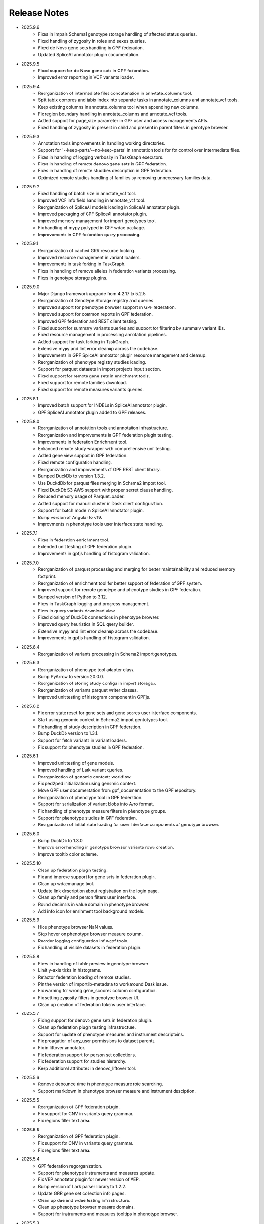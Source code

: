 Release Notes
=============


* 2025.9.6
    * Fixes in Impala Schema1 genotype storage handling of affected status
      queries.
    * Fixed handling of zygosity in roles and sexes queries.
    * Fixed de Novo gene sets handling in GPF federation.
    * Updated SpliceAI annotator plugin documentation.


* 2025.9.5
    * Fixed support for de Novo gene sets in GPF federation.
    * Improved error reporting in VCF variants loader.


* 2025.9.4
    * Reorganization of intermediate files concatenation in annotate_columns
      tool.
    * Split tabix compres and tabix index into separate tasks in
      annotate_columns and annotate_vcf tools.
    * Keep existing columns in annotate_columns tool when appending new
      columns.
    * Fix region boundary handling in annotate_columns and annotate_vcf tools.
    * Added support for page_size parameter in GPF user and access managements
      APIs.
    * Fixed handling of zygosity in present in child and present in parent
      filters in genotype browser.



* 2025.9.3
    * Annotation tools improvements in handling working directories.
    * Support for '--keep-parts/--no-keep-parts' in annotation tools for
      for control over intermediate files.
    * Fixes in handling of logging verbosity in TaskGraph executors.
    * Fixes in handling of remote denovo gene sets in GPF federation.
    * Fixes in handling of remote studdies description in GPF federation.
    * Optimized remote studies handling of families by removing unnecessary
      families data.


* 2025.9.2
    * Fixed handling of batch size in annotate_vcf tool.
    * Improved VCF info field handling in annotate_vcf tool.
    * Reorganization of SpliceAI models loading in SpliceAI annotator plugin.
    * Improved packaging of GPF SpliceAI annotator plugin.
    * Improved memory management for import genotypes tool.
    * Fix handling of mypy py.typed in GPF wdae package.
    * Improvements in GPF federation query processing.


* 2025.9.1
    * Reorganization of cached GRR resource locking.
    * Improved resource management in variant loaders.
    * Improvements in task forking in TaskGraph.
    * Fixes in handling of remove alleles in federation variants processing.
    * Fixes in genotype storage plugins.


* 2025.9.0
    * Major Django framework upgrade from 4.2.17 to 5.2.5
    * Reorganization of Genotype Storage registry and queries.
    * Improved support for phenotype browser support in GPF federation.
    * Improved support for common reports in GPF federation.
    * Improved GPF federation and REST client testing.
    * Fixed support for summary variants queries and support for filtering by
      summary variant IDs.
    * Fixed resource management in processing annotation pipelines.
    * Added support for task forking in TaskGraph.
    * Extensive mypy and lint error cleanup across the codebase.
    * Improvements in GPF SpliceAI annotator plugin resource management and
      cleanup.
    * Reorganization of phenotype registry studies loading.
    * Support for parquet datasets in import projects input section.
    * Fixed support for remote gene sets in enrichment tools.
    * Fixed support for remote families download.
    * Fixed support for remote measures variants queries.


* 2025.8.1
    * Improved batch support for INDELs in SpliceAI annotator plugin.
    * GPF SpliceAI annotator plugin added to GPF releases.

* 2025.8.0
    * Reorganization of annotation tools and annotation infrastructure.
    * Reorganization and improvements in GPF federation plugin testing.
    * Improvements in federation Enrichment tool.
    * Enhanced remote study wrapper with comprehensive unit testing.
    * Added gene view support in GPF federation.
    * Fixed remote configuration handling.
    * Reorganization and improvements of GPF REST client library.
    * Bumped DuckDb to version 1.3.2.
    * Use DuckdDb for parquet files merging in Schema2 import tool.
    * Fixed DuckDb S3 AWS support with proper secret clause handling.
    * Reduced memory usage of ParquetLoader.
    * Added support for manual cluster in Dask client configuration.
    * Support for batch mode in SpliceAI annotator plugin.
    * Bump version of Angular to v19.
    * Improvments in phenotype tools user interface state handling.


* 2025.7.1
    * Fixes in federation enrichment tool.
    * Extended unit testing of GPF federation plugin.
    * Improvements in gpfjs handling of histogram validation.

* 2025.7.0
    * Reorganization of parquet processing and merging for better
      maintainability and reduced memory footprint.
    * Reorganization of enrichment tool for better support of federation of GPF
      system.
    * Improved support for remote genotype and phenotype studies in GPF
      federation.
    * Bumped version of Python to 3.12.
    * Fixes in TaskGraph logging and progress management.
    * Fixes in query variants download view.
    * Fixed closing of DuckDb connections in phenotype browser.
    * Improved query heuristics in SQL query builder.
    * Extensive mypy and lint error cleanup across the codebase.
    * Improvements in gpfjs handling of histogram validation.


* 2025.6.4
    * Reorganization of variants processing in Schema2 import genotypes.

* 2025.6.3
    * Reorganization of phenotype tool adapter class.
    * Bump PyArrow to version 20.0.0.
    * Reorganization of storing study configs in import storages.
    * Reorganization of variants parquet writer classes.
    * Improved unit testing of histogram component in GPFjs.

* 2025.6.2
    * Fix error state reset for gene sets and gene scores user interface
      components.
    * Start using genomic context in Schema2 import gentotypes tool.
    * Fix handling of study description in GPF federation.
    * Bump DuckDb version to 1.3.1.
    * Support for fetch variants in variant loaders.
    * Fix support for phenotype studies in GPF federation.

* 2025.6.1
    * Improved unit testing of gene models.
    * Improved handling of Lark variant queries.
    * Reorganization of genomic contexts workflow.
    * Fix ped2ped initialization using genomic context.
    * Move GPF user documentation from gpf_documentation to the GPF repository.
    * Reorganization of phenotype tool in GPF federation.
    * Support for serialization of variant blobs into Avro format.
    * Fix handling of phenotype measure filters in phenotype groups.
    * Support for phenotype studies in GPF federation.
    * Reorganization of initial state loading for user interface components
      of genotype browser.

* 2025.6.0
    * Bump DuckDb to 1.3.0
    * Improve error handling in genotype browser variants rows creation.
    * Improve tooltip color scheme.

* 2025.5.10
    * Clean up federation plugin testing.
    * Fix and improve support for gene sets in federation plugin.
    * Clean up wdaemanage tool.
    * Update link description about registration on the login page.
    * Clean up family and person filters user interface.
    * Round decimals in value domain in phenotype browser.
    * Add info icon for enrihment tool background models.

* 2025.5.9
    * Hide phenotype browser NaN values.
    * Stop hover on phenotype browser measure column.
    * Reorder logging configuration inf wgpf tools.
    * Fix handling of visible datasets in federation plugin.


* 2025.5.8
    * Fixes in handling of table preview in genotype browser.
    * Limit y-axis ticks in histograms.
    * Refactor federation loading of remote studies.
    * Pin the version of importlib-metadata to workaround Dask issue.
    * Fix warning for wrong gene_scoores column configuration.
    * Fix setting zygosity filters in genotype browser UI.
    * Clean up creation of federation tokens user interface.

* 2025.5.7
    * Fixing support for denovo gene sets in federation plugin.
    * Clean up federation plugin testing infrastructure.
    * Support for update of phenotype measures and instrument descriptoins.
    * Fix proagation of any_user permissions to dataset parents.
    * Fix in liftover annotator.
    * Fix federation support for person set collections.
    * Fix federation support for studies hierarchy.
    * Keep additional attributes in denovo_liftover tool.

* 2025.5.6
    * Remove debounce time in phenotype measure role searching.
    * Support markdown in phenotype browser measure and instrument desciption.

* 2025.5.5
    * Reorganization of GPF federation plugin.
    * Fix support for CNV in variants query grammar.
    * Fix regions filter text area.


* 2025.5.5
    * Reorganization of GPF federation plugin.
    * Fix support for CNV in variants query grammar.
    * Fix regions filter text area.

* 2025.5.4
    * GPF federation regorganization.
    * Support for phenotype instruments and measures update.
    * Fix VEP annotator plugin for newer version of VEP.
    * Bump version of Lark parser library to 1.2.2.
    * Update GRR gene set collection info pages.
    * Clean up dae and wdae testing infrastructure.
    * Clean up phenotype browser measure domains.
    * Support for instruments and measures tooltips in phenotype browser.

* 2025.5.3
    * Fix handling of phenotype measures error state in GPFjs.
    * Update GPF federation plugin.
    * Reorganization of GPF instance adjustements tool.

* 2025.5.2
    * Fix rebuilding of phenotype browser cache in wgpf tool.
    * Clean up common reports logging.
    * Adjust default working directory for genotype import tool.
    * Allow editing of home page description when permissions are disabled.
    * Fix Y-axys ticks in histograms.
    * Fix validation of gene symbols in genes component.
    * Support for automatic table preview in genotype browser.

* 2025.5.1
    * Fix support for queries by role.
    * Allow missing work directory in phenotype data import project.
    * Support for instrument description in phenotype data import project.
    * Remove study phenotype from default study configuration.
    * Fixes in gene symbols validation.
    * Fixes in histograms y-axis labels.

* 2025.5.0
    * Fix support for default configuration of denovo gene sets.
    * Clean up CLI tool for generation of denovo gene sets.
    * Invoke the CLI tool for generation of denovo gene sets from the
      wgpf tool.
    * Fixes in GPF federation plugin.
    * Fixes in gene symbols validation.

* 2025.4.10
    * Fix grr_cache_repo tool to use embedded annotation configuration.
    * Improve performance of re-annotation tool checks for reannotation.


* 2025.4.9
    * Fix CNV variants frequency filtering.
    * Support for default commont report configuration for phenotype data.
    * Support for default study configuration with download columns from
      annotation.
    * Fix default configuration of phenotype measure filters.
    * Clean up phenotype browser cache build tool invocation in wgpf tool.
    * Fix default configuration of enrichment tool.
    * Add link to registration info into login page.
    * Fix keybindings in phenotype measrues filters.
    * Fix phenotype measures description popup dialog.

* 2025.4.8
    * Fix default CNV study configuration generated at import in DuckDb
      genotype storage.
    * Auto-scroll to table preview in the genotype browser when results
      are loaded.
    * Fix tool selection bug when navigating from Gene Profiles to
      Gene Browser.
    * Enhance separation of internal and external links in Gene Profiles single
      view.
    * Reset zygosity filters when switching between datasets.

* 2025.4.7
    * Fix phenotype browser cache regeneration in wgpf tools.

* 2025.4.6
    * Fix heuristics for Y log scale in histograms.
    * Fix roles queries in legacy genotype storages.
    * Support for filters by zygosity in sexes in DuckDb genotype storage.
    * Change default columns in DenovoLoader format.
    * Add timeout argument to the GPF REST client query variants method.
    * Fix de Novo icon in dataset dropdown and hierarchy.
    * Fix loading pheno measure filters from UI state.


* 2025.4.5
    * Enable pheno measure filters by default when a genotype study has
      phenotype data.
    * Genotype data groups should deduce has_denovo and has_transmitted flags
      from children.
    * Enable pheno tool by default when a genotype study has phenotype data and
      de novo variants.
    * Support for filters by zygosity in roles in DuckDb genotype storage.
    * Adjust default study configuration to make GSG fluent.
    * Fix pheno measure filters user interface.
    * Reorganize genotype browser filters ordering.
    * Support for filters by zygosity in Present in Child and Present in
      Parent in genotype browser.
    * Fix histograms bars with zero height.
    * Support pheno measure description in pheno measure filters.


* 2025.4.4
    * Support for queries by zygosity in roles in DuckDb genotype storage.
    * Support for inlining annotation in GPF instance configuration.
    * Adjust import genotypes CLI tool default working directory.
    * Adjust import phenotypes CLI tool default working directory.
    * Support for automatic re-annotation in wgpf CLI tool.
    * Fix pedigree loading in phenotype studies.
    * Fix phenotype studies pedigree downloads.
    * Update default genotype data configuration.

* 2025.4.3
    * Bug fix in handling of permissions on phenotype data.

* 2025.4.2
    * Fix command line tool for generation of dataset statistics.
    * Fix phenotype data families data to load family tags.
    * Fix queryies by family tags in Apache Impala Schema1 genotype storage.
    * Support for queries by zygosity in statuses in DuckdDb genotype storage.
    * Fix in liftover annotator.

* 2025.4.1
    * Consistent CLI interface and implementation for all annotation.
    * Support for common reports in phenotype data groups.
    * Reorganization of datasets hierarchy user interface.
    * Switch to using DuckDb genotype storage for default internal storage.
    * Reorganization of GPF rest client tokens.
    * Genotype storage support for query by family tags.
    * Fix support for INDELs in SpliceAI annotator plugin.
    * Support for more attributes and aggregation of attributes in SpliceAI
      annotator plugin.


* 2025.4.0
    * Fix values domain ordering in phenotype data import.
    * Fix GRR histogram labels on X-axis in case of X log scale.
    * Initial implementation of SpliceAI annotator plugion.
    * Support for validation in gene symbols edit box in genotype browser.
    * Fix visual bug in Safari browser in gene profiles single view.


* 2025.3.7
    * Fix present in parent default values in phenotype tool.
    * Bump dependencies versions.
    * Clean up testing of GRR HTTP protocol support.

* 2025.3.6
    * Fix present in parent default values.
    * Support for getting roles from phenotype data groups.
    * Fix VEP annotator plugin attributes types.

* 2025.3.5
    * Fix gene profiles search for gene symbols.
    * Clean up VEP annotator plugin documentation support.
    * Fix VEP annotator plugin open method.
    * Support for configutation of histograms in phenotype data import.
    * Support heuristics for log scale Y axis in histograms.
    * Fix sorting of gene consequences in VEP annotator plugin.
    * Fix handling of genome prefix in regions filter block.

* 2025.3.4
    * Clean up handling of genome prefix.


* 2025.3.3
    * Fixes in VEP annotator plugin.
    * Updates in CNV collection annotator.
    * Fixes in handling of .gz files in annotate columns tool.

* 2025.3.2
    * Extend support for genomic context in all annotation tools.
    * Fixes in GPF REST client library.
    * Support for phenotype measures filtering by role.
    * Support for batch annotation in import tools.
    * Fix GTF parsing and serialization.
    * Clean up enrichment tool configuration.
    * Fix handling of categorical histograms labels.
    * Fix transmitted rare variants filter.
    * Improvements in categorical histograms user interface.
    * Update phenotype family and person filters to include roles.

* 2025.3.1
    * Fix permissions for any_user group with annonymous user.
    * Fix in handling of empty lines in VEP annotator plugin.
    * Fix GRR histograms modals.
    * Fix VEP annotator plugin handling of unknown attributes.
    * Clean up GRR manage tool support for single region tasks.
    * Add VEP annotator plugion tool for cache download.
    * Fix VEP annotator plugin writing to context.
    * Fix handling of whitespaces in dataset description.
    * Improvement in handling of labels in categorical histograms.
    * Fix categorical histograms handling of order in categorical histograms.


* 2025.3.0
    * Fix datasets hierarchy with hidden datasets.
    * Fix ordering of studies in genotype data groups.
    * Support for label rotation in categorical histograms.
    * Expand gene set collection GRR info page.
    * Fix support for phenotype person and family filters in genotype browser.

* 2025.2.2
    * Fix phenotype group hierarchy construction.
    * Fix access rights for datasets hierarchy requests.
    * Fix genomic scores header width.
    * Update person filter styles.

* 2025.2.1
    * Support VEP annotator plugin using VEP Docker container.
    * Support for phenotype mearures filtering using value and histogram types.
    * Support for description in phenotype studies.

* 2025.2.0
    * Update gene profiles configuration.
    * Introduction of phenotype storage and phenotype storage registry
    * Support phenotype data into datasets hierarchy
    * Update and fix CNV collection statistics
    * Improvements in phenotype data import and phenotype browser cache
    * Initial support for VCF serialization of full variants iterator from
      variant loaders
    * Support for phenotype data common reports
    * Support for full pedigree information in phenotype data import
    * Adjust wgpf tool to support phenotype data stides and groups
    * Support for categorical histograms label rotation
    * Fix for phenotype data group merge instruments function
    * Support for categorical genomic scores in the UI
    * Support for multiple views for categorical histograms UI
    * Support for label rotation in categorical histograms UI


* 2025.1.4
    * Fix deserialization of variant attributes.

* 2025.1.3
    * Clean up phenotype browser cache build tool.
    * Fix support for categorical genomic scores queries.
    * Deprecation of `import_tools` and introduction of `genotypes_import`.
    * Deprecation of `import_tools_pheno` and introduction
      of `phenotypes_import`.
    * Fix support for categorical histograms for genomic scores.

* 2025.1.2
    * Fix wgpf tool.

* 2025.1.1
    * Fix queries by present in child and present in parent.

* 2025.1.0
    * Update the model for saving queries.
    * Gene Browser performance optimization.
    * Added support for downloading Phenotype Tool report image.
    * Fix OAuth2 login request to use the proper encoding.
    * Fix OAuth2 authentication.
    * Bump version of Angular to v18.
    * Fix gene profiles single view back navigation for gene not found.
    * Support for categorical histograms in genomic scores user interface.
    * Improved unit tests coverage for GPFjs.
    * Bump versions of ECMAScript and TypeScript.
    * Extention of GPF REST client to support more REST API endpoints.
    * Switch to using DuckDb for gene profiles.
    * Fix handling of internal annotation attributes in annotate_vcf.
    * NormalizeAlleleAnnotator to support discovery of the reference genome
      if not specified in the annotation pipeline.
    * Change the VEP annotator plugin to use VEP in offline mode.
    * Reorganization of genomic scores resources hierarchy.
    * Reorganization of genomic scores annotators hierarchy.
    * Fix gene regions heuristics.
    * Performance improvements in VCF variant loader.
    * Support for no region split in grr_manage.
    * Implementation of GPF instance re-annotation tool.
    * Reorganization of handling of pedigrees.
    * Added index file in GRR statistics folders.
    * Fixes in family roles builder class.
    * Switch to using Pyright in GPF builds.
    * Split of the phenotype data import into separate tools.
    * Support for phenotype data import project.
    * Performance improvements in import of VCF studies in Schema2.
    * Fix calcuation of variant types in VCFAllele annotatable.
    * Clean up of GPF unit tests.
    * Reduction of memory footprint in Schema2 parquet writer.
    * Reduction of memory footprint for import tools.
    * Fix default `fill-in-mode` for VCF variant loader.
    * Refactor phenotype import measure classification.
    * Refactor tools for building phenotype browser cache.
    * Refactor phenotype data registry.
    * Bump GPF dependencies versions.
    * Switch CNV collection to use genomic scores base class.
    * Fix query variants for studies without variants.
    * Support queries by affected status in Schema2 genotype storages.
    * Support for queries by categorical genomic scores.

* 2024.12.2
    * Fix the GTF gene models parser.
    * Change the fetch_region method signature for genomic scores.
    * Fix for usage of .CONTENTS file in GRR.

* 2024.12.1
    * Fix support for GRR contents file in YAML format

* 2024.12.0
    * Restore gene scores partitions REST API
    * Clean up WDAE unit tests
    * The cnv_collection does not crash on an unknown chromosome
    * Added get_region_scores to PostionScore interface
    * Change `fetch_region` method signature for `AlleleScore`
    * Switch to using JSON format for GRR contents file
    * Reorganization of GeneSetAnnotator to support multiple gene sets
    * Fis support for downloading phenotype tool report image
    * Restore usage of gene scores partitions

* 2024.11.3
    * Fix annoate_columns to create a correct tabix index
    * Fix SimpleEffectAnnotator to produce a link to the GPF documentation
    * Adjust formatting of float numbers in annotate_columns and annotate_vcf
      tools
    * Fix gene set annotator to include attributes in the annotation schema
    * Fix gene score annotator documentation to include aggregator
    * Add support for read-only filesystem GRR
    * Add support for liftover annotator to use source and target genomes from
      liftover chain genomic resource labels
    * Annonymous users can access limited functionality of phenotype tools
    * Add support for effect annotator to use reference genome from genomic
      resource labels, annotation pipeline preamble, and genomic context
    * Fix types produced in annotation pipeline documentation
    * Fix dataset hierarchy permissions
    * Support for wildcards in annotation pipeline resource_id annotator's
      attributes
    * Fix in region splitting in annotation and reannotation tools -
      annotate_columns, annotate_vcf and annotate_schema2_parquet
    * Support for categorical histograms in gene scores user interface
    * Support for consistency checks in genomic scores fetch_region method
    * Minor optimizations in the genomic position table
    * Fix an infinite loop in the liftover annotator
    * Minor improvements in DuckDb genotype storage
    * Support for downloading phenotype tool report image
    * Fix in the error handling for family filters in the genotype browser


* 2024.11.2
    * Fix pheno import type inference issues
    * Improvments in phenotype data import unit testing
    * Improvements in enrichment REST API unit testing
    * Fix handling of `any_user` access rights in dataset hierarchy
    * Fix query cancelation in gene browser

* 2024.11.1
    * Fix pheno import type inference issues
    * Improvments in phenotype data import testing
    * Construct gene sets download ling on the frontend
    * Fix handling of frequency filters in DuckDb genotype storage
    * Bump version DuckDb to 1.1.3
    * Implementation of full re-annotation of schema2 parquet datasets
    * Factory functions for bulding genomic resources from resource ID
    * Fix query cancelation in genotype browser
    * Improvement in handling pedigrees in dataset statistics without
      access rights

* 2024.11.0
    * Pure python implementation of type inference for phenotype measures
    * Phenotype data import refactored
    * Support for storing gene models in GTF format
    * Support for storing gene and genomic scores histograms in JSON format
    * Fix de Novo gene sets user interface
    * Fix hanling of families and persons IDs in save/share query

* 2024.10.6
    * Bug fix in handling genomic scores with chromosome remapping
    * Workaround for pysam handling of HLA contigs regions
    * Bug fix for handling dataset description without children

* 2024.10.5
    * GPF federation refactoring to create a separate conda
      package *gpf_federation*
    * Update de Novo gene sets REST API
    * Support for restricted access of GPF tools without explicit access rights
    * Improvement and fixes in Schema2 parquet datasets re-annotation
    * Bump DuckDb version to 1.1.2
    * Support for DuckDb S3 genotype storage
    * Fix missing gene profiles state in GPFjs

* 2024.10.4
    * Refactor and fixes in support of person set collection queries

* 2024.10.3
    * Remove an exception logger from phenotype measures download in
      phenotype browser

* 2024.10.2
    * Clean up user edit code from GPFjs

* 2024.10.1
    * Bump Angular version to 17
    * Bump DuckDb version to 1.1.1
    * Fix Impala genotype storage bugs
    * Clean up dataset statistics unit tests

* 2024.10.0
    * Bump Angular version to 16
    * Clean up of GPFjs code
    * Fix annotatoion pipeline documentation links to genomic resources
    * Support for full VEP annotation in VEP annotator plugin
    * Reorganization of de Novo gene sets API

* 2024.9.3
    * Fix phenotype measures download in phenotype browser
    * Fix searches for datasets in management user interface
    * Fix datasets permissions REST API

* 2024.9.2
    * Support search for datasets in management user interface
    * Fix denovo report generation
    * Remove duplicated large and small value labes in genomic scores
      histograms help modals
    * Fix bigWig genomic position table fetch method
    * Fix inmemory genomic position table handling of zero based scores
    * Fix handling of displayed_values_percent in categorical histograms

* 2024.9.1
    * Fix default number of bins in genomic scores histograms
    * Support case insensitive search in phenotype browser
    * Update links to annotators documentation in annotation pipeline
      documentation
    * Add missing files method in gene sets genomic resource implementation
    * Fix handling of ultra rare heuristics in DuckDb genotype storage queries
    * Clean up and imporements in wdae unit testing
    * Fix hanlding of zero based scores in inmemory genomic position table
    * Fix phenotype browser table sorting buttons state
    * Refactor and clean up of GPFjs internal state handling and transition
      to ngrx

* 2024.9.0
    * Performance improvements in annotation with bigWig scores resources
    * Bug fixing in wdae datasets API hierarchy
    * Phenotype data import type inference improvements
    * GPF validation runner error reporting improvements
    * BigWig genomic resources buffering Improvments
    * Phenotype data import of browser data improvements
    * Phenotype browser table improvements
    * Support for integer region bins in schema2 genotype storages
    * Schema2 Parquet loader fixes in hadling of regions
    * DuckDb genotype storage reorganization
    * Support for DuckDb genotype storage over S3
    * Separate GPF federation into a package ``gpf_federation``
    * Revisit histogram configuration and support for user defined plot
      functions
    * Improvements in ``gpf_wdae`` unit testing

* 2024.8.2
    * Improvement of SQL query builder for family and summary variants in
      DuckDb genotype storage
    * Fix packaging of external VEP annotator plugin
    * Support for serialisation of  additional attributes of family variants
    * Fix support for log-scale Y axis in categorical histograms
    * Fix loading of gene profiles search term from gene profiles state
* 2024.8.1
    * Fix caching of genotype data groups descriptions
    * Genomic position table optimization for bigWig resources
* 2024.8.0
    * Fix for pheno data import on clusters
    * Fix genomic scores histograms large and small value labels
    * Change genomic scores configuration to support `column_name` and
      `column_index`
    * Fix support for genomic scores with `zero_based` genomic position table
* 2024.7.8
    * Fix handling of bigWig resources with chromosome mapping in `grr_manage`

* 2024.7.7
    * Added unit tests for external VEP annotator plugin
    * Fix collection of study parents in `gpf_wdae`
    * Fix bigWig genomic position table fetch method
    * Fix annotation pipeline preamble
    * Fix gene browser input field behavior in GPFjs
    * Fix query cancelation on destroy of component in GPFjs

* 2024.7.6
    * Added web caching for GPF instance home and about pages
    * Fix handling of permissions for `any_user`` group in `gpf_wdae`
    * Fix gene profiles single gene search from home page
    * Clean up old dataset description cache in GPFjs
    * Fix search query cancelation in phenotype browser
    * Fix handling of description for annonymous users in GPFjs
    * Fix in dataset selector dropdown in GPFjs

* 2024.7.5
    * Performance improvements in calculation of access rights for datasets
    * Fixes in datasets routing in GPFjs
    * Added UI for resetting gene profiles state

* 2024.7.4
    * Fixes in pheno measures dropdown selector for genotype browser and pheno
      tool


* 2024.7.3
    * Bump versions of django dependencies
    * Fix handling of phenotype data groups
    * Fix sorting of pheno browser table
    * Gene profiles user interface state store in user profile
    * Improvement in enrichment tool results display
    * Fixes in `gpf_validation_runner` tool
    * Fixes for serialization of gene models in GTF format
    * Fix chromosome mapping for bigWig genomic position table
    * Fix in phenotype tool user interface controls
    * Fix in gene browser user interface coding only control
    * Fix in histogram sliders user interface
    * Fixes for handling of selected dataset in GPFjs internal state
    * New pheno measures dropdown selector for genotype browser and pheno tool


* 2024.7.2
    * Tool for drawing score resources histograms `draw_score_histograms`
    * Gene sets clean up and fixes
    * Fix handling of internal buffer of tabix genomic position table


* 2024.7.1
    * Improvements in genomic position table performance
    * Initial support for 0-based genomic scores in genomic position table
    * Initial support for serialization of gene models in GTF format
    * Fix in handling of saved queries in GPFjs

* 2024.7.0
    * Bump Python version to 3.11
    * Fix in gene profiles search for genes
    * Support for browser caching of GPF wdae requests
    * Support for style tag in GRR info pages resource description
    * Support for ZSTD compression of variants data blobs in schema2 parquet
    * Fixes in annotation pipeline construction
    * Fixes in support for bigWig format in genomic scores
    * Fixes in handling of selected dataset in GPFjs
    * Fixes of visual flickering of dataset selector dropdown in GPFjs
    * Fixes in handling of internal state in GPFjs

* 2024.6.6
    * Update for GRR info pages for genomic scores, gene scores, gene models
      and reference genome
    * Demo annotators for external tools using batch mode annotation
    * Demo annotators for external tools using using GRR resources and
      batch mode annotation
    * Fixes and optimization for genotype variants query over schema2
      parquet loader
    * Fix handling of bigWig resources in GRR
    * Fix home page search for a gene profile
    * Fix handling of gene browser input

* 2024.6.5
    * Fix for GTF gene models parser
* 2024.6.4
    * Initial support for batch mode in annotation pipeline and
      annotate columns tool
    * Fix for gene profiles state handling in GPFjs
    * Clean up and improvements in searchable dropdowns in GPFjs
* 2024.6.3
    * Fix gene scores missing description in GRR info pages
    * DuckDb version bumpted to 1.0.0
    * Initial implementation of request caching in WDAE
    * Fix a minor issue in collapsable dropdown dataset selector
* 2024.6.2
    * Initial support for BigWig genomic resources
    * Bump GPF dependencies
    * Fix handling of phenotype browser images
    * Improved gene models statistics
    * Improved gene models and reference genome info pages in GRR
* 2024.6.1
    * Fix gene models GTF parser
    * Parallelization of phenotype data import tool
* 2024.6.0
    * Fix in hadling annotation pipeline preamble in annotation documentation
      tool
    * Imrovements in annotation documentation tool
    * Support for quering genotye variants over Schema2 parquet loader
    * Improvements in genomic scores and gene scores info packages
    * Fix in handling studies without variants in GCP Schema2 genotype
      storage
    * Fix in family tags counter
    * Collapsable dropdown dataset selector
    * Fix phenotype tool legend
    * Fix the layout of histogram description in scores descriptions

* 2024.5.3
    * Fix hanlding of genomic resources varsions in GRR home page
    * Support for multiple regression measures in phenotype databases
    * Resore basic liftover annotator
    * Fix in handling studies without variants in Impala Schema2 genotype
      storage
    * Improvments in handling annotation pipeline preamble section
    * Fix alignment of dataset names in GPF home page hierarchy
    * Fix handling of gene profiles column ordering
    * Fix families counter in dataset statistics families by pedigree page

* 2024.5.2
    * Improved styling of annotation documentation generated by annote_doc
    * Fix handling of `hidden` datasets in GPF home page hierarchy
    * Bug fix for loading datasets in GPFjs

* 2024.5.1
    * Annotation pipeline as genomic resource
    * Improvements in liftover annotator
    * Store column ordering in gene profiles state
    * Fix resizing of phenotype browser table
    * Source maps instrumentation of GPFjs build

* 2024.5.0
    * Support for preamble in annotation pipeline
    * Support for genotype studies without variants
    * Improvements in loading dataset hierarchy performance
    * Full parquet datasets variants loader
    * Store gene profiles visible columns to state
    * Fix handling of invalid URLs
